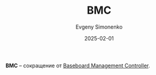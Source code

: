 :PROPERTIES:
:ID:       20a7d8af-255e-4431-9152-eab10995a516
:END:
#+TITLE: BMC
#+AUTHOR: Evgeny Simonenko
#+LANGUAGE: Russian
#+LICENSE: CC BY-SA 4.0
#+DATE: 2025-02-01
#+FILETAGS: :abbreviation:

*BMC* -- сокращение от [[id:d7383ec7-533d-49ac-ac9e-e03969387f89][Baseboard Management Controller]].
